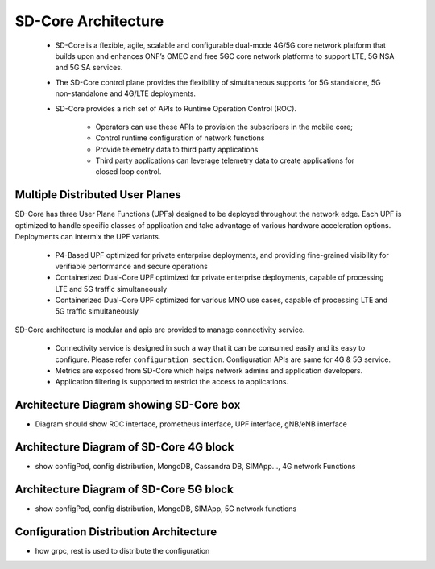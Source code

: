 ..
   SPDX-FileCopyrightText: © 2020 Open Networking Foundation <support@opennetworking.org>
   SPDX-License-Identifier: Apache-2.0

SD-Core Architecture
====================

    * SD-Core is a flexible, agile, scalable and configurable dual-mode 4G/5G core
      network platform that builds upon and enhances ONF’s OMEC and free 5GC core
      network platforms to support LTE, 5G NSA and 5G SA services.

    * The SD-Core control plane provides the flexibility of simultaneous supports
      for 5G standalone, 5G non-standalone and 4G/LTE deployments.

    * SD-Core provides a rich set of APIs to Runtime Operation Control (ROC).

        * Operators can use these APIs to provision the subscribers in the mobile core;
        * Control runtime configuration of network functions
        * Provide telemetry data to third party applications
        * Third party applications can leverage telemetry data to create applications
          for closed loop control.

.. image:: ../_static/images/SD-Core-Architecture.png
  :width: 700px

Multiple Distributed User Planes
--------------------------------

SD-Core has three User Plane Functions (UPFs) designed to be deployed throughout
the network edge. Each UPF is optimized to handle specific classes of application
and take advantage of various hardware acceleration options. Deployments can
intermix the UPF variants.

    * P4-Based UPF optimized for private enterprise deployments, and providing fine-grained
      visibility for verifiable performance and secure operations
    * Containerized Dual-Core UPF optimized for private enterprise deployments, capable of
      processing LTE and 5G traffic simultaneously
    * Containerized Dual-Core UPF optimized for various MNO use cases, capable of processing
      LTE and 5G traffic simultaneously


SD-Core architecture is modular and apis are provided to manage connectivity service.

    - Connectivity service is designed in such a way that it can be consumed easily and its
      easy to configure. Please refer ``configuration section``. Configuration APIs are same
      for 4G & 5G service.
    - Metrics are exposed from SD-Core which helps network admins and application developers.
    - Application filtering is supported to restrict the access to applications.

Architecture Diagram showing SD-Core box
----------------------------------------
- Diagram should show ROC interface, prometheus interface, UPF interface, gNB/eNB interface

Architecture Diagram of SD-Core 4G block
----------------------------------------
- show configPod, config distribution, MongoDB, Cassandra DB, SIMApp..., 4G network Functions

Architecture Diagram of SD-Core 5G block
----------------------------------------
- show configPod, config distribution, MongoDB, SIMApp, 5G network functions

Configuration Distribution Architecture
---------------------------------------
- how grpc, rest is used to distribute the configuration

